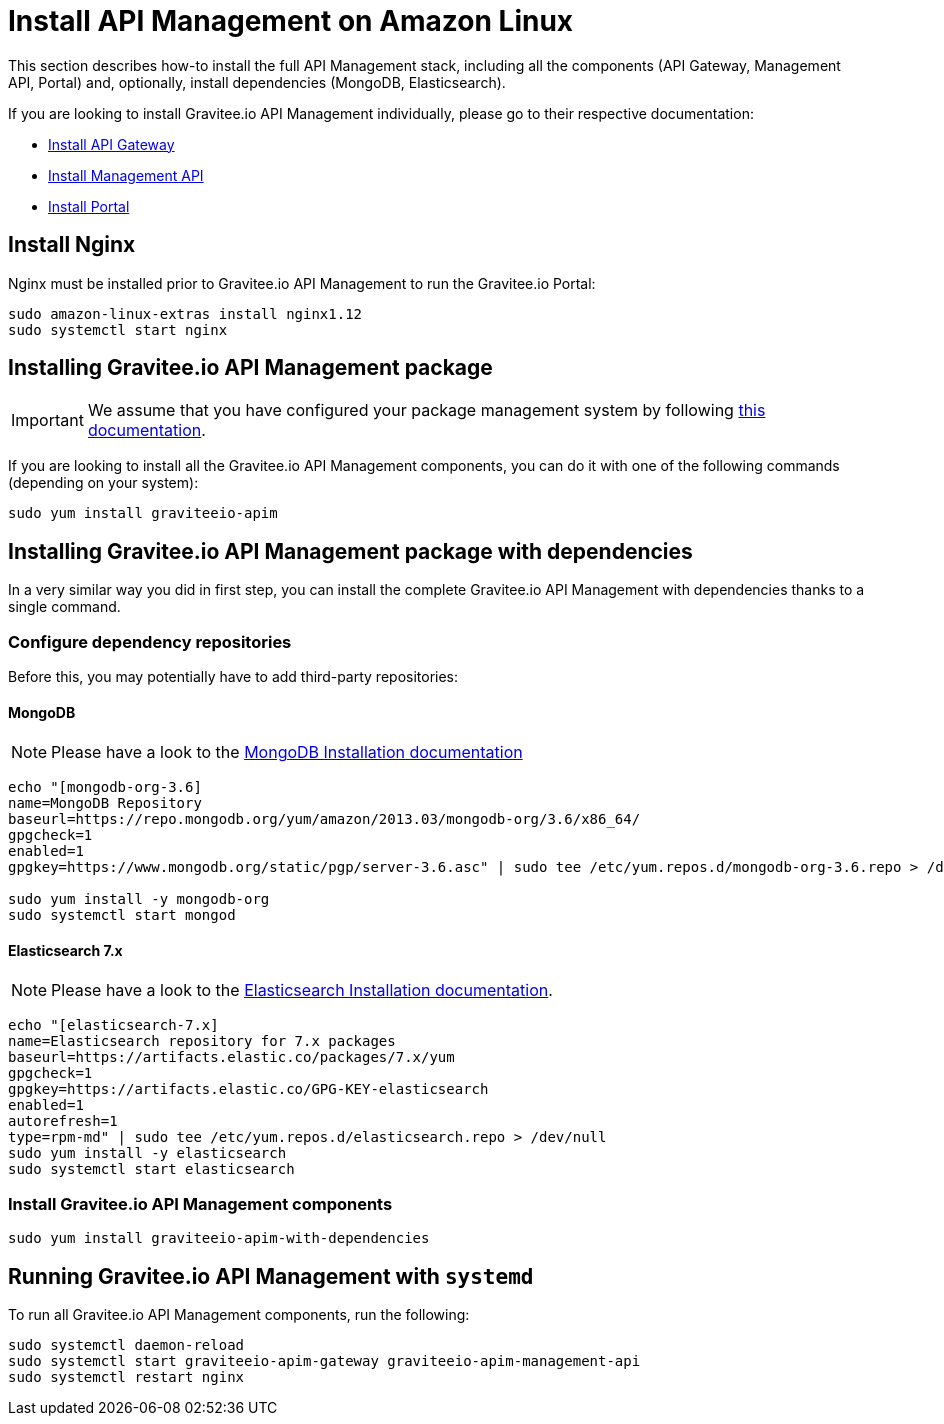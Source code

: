 = Install API Management on Amazon Linux
:page-sidebar: apim_1_x_sidebar
:page-permalink: apim/1.x/apim_installguide_amazon_stack.html
:page-folder: apim/installation-guide/amazon
:page-liquid:
:page-layout: doc
:page-description: Gravitee.io API Management - Installation Guide - Amazon - API Management
:page-keywords: Gravitee.io, API Platform, API Management, API Gateway, oauth2, openid, documentation, manual, guide, reference, api

:gravitee-package-name: graviteeio-apim

This section describes how-to install the full API Management stack, including all the components (API Gateway, Management API, Portal)
and, optionally, install dependencies (MongoDB, Elasticsearch).

If you are looking to install Gravitee.io API Management individually, please go to their respective documentation:

* link:/apim/1.x/apim_installguide_amazon_gateway.html[Install API Gateway]
* link:/apim/1.x/apim_installguide_amazon_management_api.html[Install Management API]
* link:/apim/1.x/apim_installguide_amazon_portal.html[Install Portal]

== Install Nginx

Nginx must be installed prior to Gravitee.io API Management to run the Gravitee.io Portal:

[source,bash,subs="attributes"]
----
sudo amazon-linux-extras install nginx1.12
sudo systemctl start nginx
----

== Installing Gravitee.io API Management package

IMPORTANT: We assume that you have configured your package management system by following link:/apim/1.x/apim_installguide_amazon_introduction.html[this documentation].

If you are looking to install all the Gravitee.io API Management components, you can do it with one of the following commands (depending on your system):

[source,bash,subs="attributes"]
----
sudo yum install {gravitee-package-name}
----

== Installing Gravitee.io API Management package with dependencies

In a very similar way you did in first step, you can install the complete Gravitee.io API Management with dependencies
thanks to a single command.

=== Configure dependency repositories

Before this, you may potentially have to add third-party repositories:

==== MongoDB

NOTE: Please have a look to the link:https://docs.mongodb.com/v3.6/tutorial/install-mongodb-on-amazon/[MongoDB Installation documentation]

[source,bash]
----
echo "[mongodb-org-3.6]
name=MongoDB Repository
baseurl=https://repo.mongodb.org/yum/amazon/2013.03/mongodb-org/3.6/x86_64/
gpgcheck=1
enabled=1
gpgkey=https://www.mongodb.org/static/pgp/server-3.6.asc" | sudo tee /etc/yum.repos.d/mongodb-org-3.6.repo > /dev/null

sudo yum install -y mongodb-org
sudo systemctl start mongod
----

==== Elasticsearch 7.x

NOTE: Please have a look to the link:https://www.elastic.co/guide/en/elasticsearch/reference/7.6/rpm.html#rpm-repo[Elasticsearch Installation documentation].

[source,bash]
----
echo "[elasticsearch-7.x]
name=Elasticsearch repository for 7.x packages
baseurl=https://artifacts.elastic.co/packages/7.x/yum
gpgcheck=1
gpgkey=https://artifacts.elastic.co/GPG-KEY-elasticsearch
enabled=1
autorefresh=1
type=rpm-md" | sudo tee /etc/yum.repos.d/elasticsearch.repo > /dev/null
sudo yum install -y elasticsearch
sudo systemctl start elasticsearch
----

=== Install Gravitee.io API Management components

[source,bash,subs="attributes"]
----
sudo yum install {gravitee-package-name}-with-dependencies
----

== Running Gravitee.io API Management with `systemd`

To run all Gravitee.io API Management components, run the following:

[source,bash,subs="attributes"]
----
sudo systemctl daemon-reload
sudo systemctl start {gravitee-package-name}-gateway {gravitee-package-name}-management-api
sudo systemctl restart nginx
----
